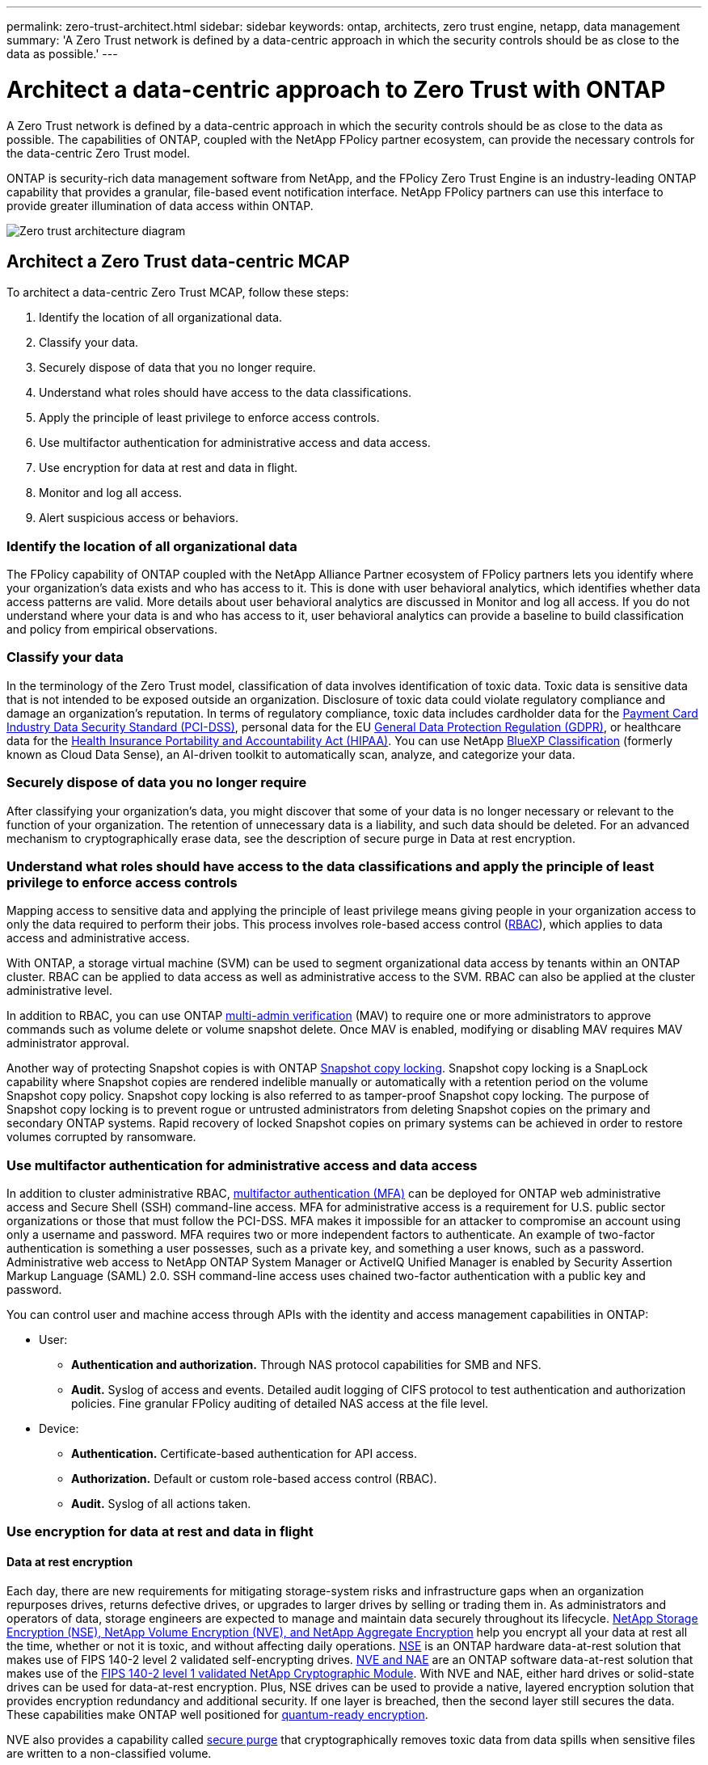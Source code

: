 ---
permalink: zero-trust-architect.html
sidebar: sidebar
keywords: ontap, architects, zero trust engine, netapp, data management
summary: 'A Zero Trust network is defined by a data-centric approach in which the security controls should be as close to the data as possible.'
---

= Architect a data-centric approach to Zero Trust with ONTAP
:icons: font
:imagesdir: ../media/

[.lead]
A Zero Trust network is defined by a data-centric approach in which the security controls should be as close to the data as possible. The capabilities of ONTAP, coupled with the NetApp FPolicy partner ecosystem, can provide the necessary controls for the data-centric Zero Trust model. 

ONTAP is security-rich data management software from NetApp, and the FPolicy Zero Trust Engine is an industry-leading ONTAP capability that provides a granular, file-based event notification interface. NetApp FPolicy partners can use this interface to provide greater illumination of data access within ONTAP.

image::../media/zero-trust-architecture.png[Zero trust architecture diagram]

== Architect a Zero Trust data-centric MCAP

To architect a data-centric Zero Trust MCAP, follow these steps:

. Identify the location of all organizational data.
. Classify your data.
. Securely dispose of data that you no longer require.
. Understand what roles should have access to the data classifications.
. Apply the principle of least privilege to enforce access controls.
. Use multifactor authentication for administrative access and data
access.
. Use encryption for data at rest and data in flight.
. Monitor and log all access.
. Alert suspicious access or behaviors.

=== Identify the location of all organizational data

The FPolicy capability of ONTAP coupled with the NetApp Alliance Partner
ecosystem of FPolicy partners lets you identify where your
organization's data exists and who has access to it. This is done with
user behavioral analytics, which identifies whether data access patterns
are valid. More details about user behavioral analytics are discussed in
Monitor and log all access. If you do not understand where your data is
and who has access to it, user behavioral analytics can provide a
baseline to build classification and policy from empirical observations.

=== Classify your data

In the terminology of the Zero Trust model, classification of data
involves identification of toxic data. Toxic data is sensitive data that
is not intended to be exposed outside an organization. Disclosure of
toxic data could violate regulatory compliance and damage an
organization's reputation. In terms of regulatory compliance, toxic data
includes cardholder data for the
https://www.netapp.com/us/media/tr-4401.pdf[[.underline]#Payment Card
Industry Data Security Standard (PCI-DSS)#], personal data for the EU
https://www.netapp.com/us/info/gdpr.aspx[[.underline]#General Data
Protection Regulation (GDPR)#], or healthcare data for the
https://www.hhs.gov/hipaa/for-professionals/privacy/laws-regulations/index.html[[.underline]#Health
Insurance Portability and Accountability Act (HIPAA)#]. You can use
NetApp https://bluexp.netapp.com/netapp-cloud-data-sense[BlueXP
Classification] (formerly known as Cloud Data Sense), an AI-driven
toolkit to automatically scan, analyze, and categorize your data.

=== Securely dispose of data you no longer require

After classifying your organization's data, you might discover that some
of your data is no longer necessary or relevant to the function of your
organization. The retention of unnecessary data is a liability, and such
data should be deleted. For an advanced mechanism to cryptographically
erase data, see the description of secure purge in Data at rest
encryption.

=== Understand what roles should have access to the data classifications and apply the principle of least privilege to enforce access controls

Mapping access to sensitive data and applying the principle of least
privilege means giving people in your organization access to only the
data required to perform their jobs. This process involves role-based
access control
(https://docs.netapp.com/ontap-9/topic/com.netapp.doc.pow-adm-auth-rbac/home.html[RBAC]),
which applies to data access and administrative access.

With ONTAP, a storage virtual machine (SVM) can be used to segment
organizational data access by tenants within an ONTAP cluster. RBAC can
be applied to data access as well as administrative access to the SVM.
RBAC can also be applied at the cluster administrative level.

In addition to RBAC, you can use ONTAP
https://docs.netapp.com/us-en/ontap/multi-admin-verify/index.html[multi-admin
verification] (MAV) to require one or more administrators to approve
commands such as volume delete or volume snapshot delete. Once MAV is
enabled, modifying or disabling MAV requires MAV administrator approval.

Another way of protecting Snapshot copies is with ONTAP
https://docs.netapp.com/us-en/ontap/snaplock/snapshot-lock-concept.html[Snapshot
copy locking]. Snapshot copy locking is a SnapLock capability where
Snapshot copies are rendered indelible manually or automatically with a
retention period on the volume Snapshot copy policy. Snapshot copy
locking is also referred to as tamper-proof Snapshot copy locking. The
purpose of Snapshot copy locking is to prevent rogue or untrusted
administrators from deleting Snapshot copies on the primary and
secondary ONTAP systems. Rapid recovery of locked Snapshot copies on
primary systems can be achieved in order to restore volumes corrupted by
ransomware.

=== Use multifactor authentication for administrative access and data access

In addition to cluster administrative RBAC,
https://www.netapp.com/us/media/tr-4647.pdf[[.underline]#multifactor
authentication (MFA)#] can be deployed for ONTAP web administrative
access and Secure Shell (SSH) command-line access. MFA for
administrative access is a requirement for U.S. public sector
organizations or those that must follow the PCI-DSS. MFA makes it
impossible for an attacker to compromise an account using only a
username and password. MFA requires two or more independent factors to
authenticate. An example of two-factor authentication is something a
user possesses, such as a private key, and something a user knows, such
as a password. Administrative web access to NetApp ONTAP System Manager
or ActiveIQ Unified Manager is enabled by Security Assertion Markup
Language (SAML) 2.0. SSH command-line access uses chained two-factor
authentication with a public key and password.

You can control user and machine access through APIs with the identity
and access management capabilities in ONTAP:

* User:
** *Authentication and authorization.* Through NAS protocol capabilities
for SMB and NFS.
** *Audit.* Syslog of access and events. Detailed audit logging of CIFS
protocol to test authentication and authorization policies. Fine
granular FPolicy auditing of detailed NAS access at the file level.

* Device:
** *Authentication.* Certificate-based authentication for API access.
** *Authorization.* Default or custom role-based access control (RBAC).
** *Audit.* Syslog of all actions taken.

=== Use encryption for data at rest and data in flight

==== Data at rest encryption

Each day, there are new requirements for mitigating storage-system risks and infrastructure gaps when an organization repurposes drives, returns defective drives, or upgrades to larger drives by selling or trading them in. As administrators and operators of data, storage engineers are expected to manage and maintain data securely throughout its lifecycle. https://www.netapp.com/us/media/ds-3898.pdf[NetApp Storage Encryption (NSE)&#44; NetApp Volume Encryption (NVE)&#44; and NetApp Aggregate Encryption] help you encrypt all your data at rest all the time, whether or not it is toxic, and without affecting daily operations. https://www.netapp.com/us/media/ds-3213-en.pdf[NSE] is an ONTAP hardware data-at-rest solution that makes use of FIPS 140-2 level 2 validated self-encrypting drives. https://www.netapp.com/us/media/ds-3899.pdf[NVE and NAE] are an ONTAP software data-at-rest solution that makes use of the https://csrc.nist.gov/projects/cryptographic-module-validation-program/certificate/4144[FIPS 140-2 level 1 validated NetApp Cryptographic Module]. With NVE and NAE, either hard drives or solid-state drives can be used for data-at-rest encryption. Plus, NSE drives can be used to provide a native, layered encryption solution that provides encryption redundancy and additional security. If one layer is breached, then the second layer still secures the data. These capabilities make ONTAP well positioned for https://www.netapp.com/us/media/sb-3952.pdf[quantum-ready encryption].

NVE also provides a capability called https://blog.netapp.com/flash-memory-summit-award/[secure purge] that cryptographically removes toxic data from data spills when sensitive files are written to a non-classified volume.

Either the https://docs.netapp.com/ontap-9/topic/com.netapp.doc.pow-nve/GUID-466E3BFC-F7FA-4B79-A8C9-2540C3BF1408.html[Onboard Key Manager (OKM)], which is the key manager built in to ONTAP, or https://mysupport.netapp.com/matrix/imt.jsp?components=69551;&solution=1156&isHWU&src=IMT[approved] third-party https://docs.netapp.com/ontap-9/topic/com.netapp.doc.pow-nve/GUID-DD718B42-038D-4009-84FF-20BBD6530BC2.html[external key managers] can be used with NSE and NVE to securely store keying material.

image::../media/zero-trust-two-layer-encryption-solution-aff-fas.png[Two-layer encryption solution for AFF and FAS flow diagram]

As seen in figure 2 above, hardware and software based encryption can be combined. This capability led to the https://www.netapp.com/blog/netapp-ontap-CSfC-validation/[validation of ONTAP into the NSA's commercial solutions for classified program] that allows for storage of top secret data.

==== Data-in-flight encryption
ONTAP data-in-flight encryption protects user data access and control-plane access. User data access can be encrypted by SMB 3.0 encryption for Microsoft CIFS share access or by krb5P for NFS Kerberos 5. User data access can also be encrypted with https://docs.netapp.com/us-en/ontap/networking/configure_ip_security_@ipsec@_over_wire_encryption.html[IPsec] for CIFS, NFS, and iSCSI. Control plane access is encrypted with Transport Layer Security (TLS). ONTAP provides https://docs.netapp.com/ontap-9/topic/com.netapp.doc.dot-cm-cmpr-950/security_config_modify.html[FIPS] compliance mode for control plane access, which enables FIPS-approved algorithms and disables algorithms that are not FIPS approved. Data replication is encrypted with https://docs.netapp.com/ontap-9/topic/com.netapp.doc.pow-csp/GUID-D58CC065-5EB5-4887-9A64-714755CC5B51.html[cluster peer encryption]. This provides encryption for the ONTAP SnapVault^®^ and SnapMirror^®^ technologies.

=== Monitor and log all access
After RBAC policies are in place, you must deploy active monitoring, auditing, and alerting. The FPolicy Zero Trust Engine from NetApp ONTAP, coupled with the https://www.netapp.com/partners/partner-connect[NetApp FPolicy partner ecosystem], provides the necessary controls for the data-centric Zero Trust model. NetApp ONTAP is security-rich data management software, and https://docs.netapp.com/ontap-9/topic/com.netapp.doc.dot-cifs-nfs-audit/GUID-F1F54C15-057A-460E-A5E1-21FFBB9773FA.html[FPolicy] is an industry-leading ONTAP capability that provides a granular file-based event notification interface. NetApp FPolicy partners can use this interface to provide greater illumination of data access within ONTAP. The FPolicy capability of ONTAP, coupled with the NetApp Alliance Partner ecosystem of FPolicy partners, lets you identify where your organization's data exists and who has access to it. This is done with user behavioral analytics, which identifies whether data access patterns are valid. User behavioral analytics can be used to alert for suspicious or aberrant data access that is out of the normal pattern and, if necessary, take actions to deny access.

FPolicy partners are moving beyond user behavioral analytics toward machine learning (ML) and artificial intelligence (AI) for greater event fidelity and fewer, if any, false positives. All events should be logged to a syslog server or to a security information and event management
(SIEM) system that can also employ ML and AI.

image::../media/zero-trust-fpolicy-architecture.png[fPolicy architecture diagram]

NetApp's Storage Workload Security (formerly known as https://docs.netapp.com/us-en/cloudinsights/cs_intro.html[Cloud Secure]) makes use of the FPolicy interface and user behavioral analytics on both cloud and on-premises ONTAP storage systems to give you real-time alerts of malicious user behavior. Storage Workload Security protects organizational data from being misused by malicious or compromised users through advanced machine learning and anomaly detection. Storage Workload Security can identify ransomware attacks or other miscreant behaviors, invoke Snapshot copies and quarantine malicious users. Storage Workload Security also has a forensics capability to view in great detail user and entity activities. Storage Workload Security is a part of NetApp Cloud Insights.

In addition to Storage Workload Security, ONTAP has an onboard ransomware detection capability known as link:../anti-ransomware/index.html[Autonomous Ransomware Protection] (ARP). ARP uses machine learning to determine if abnormal file activity indicates a ransomware attack is underway and invokes a Snapshot copy and alert to administrators. Storage Workload Security integrates with ONTAP to receive ARP events and provides an additional analytics and automatic responses layer.